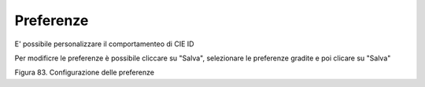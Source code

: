 Preferenze
==========

E' possibile personalizzare il comportamenteo di CIE ID

Per modificre le preferenze è possibile cliccare su "Salva", selezionare le preferenze gradite e poi clicare su "Salva"

|image83|

Figura 83. Configurazione delle preferenze


.. |image83| image:: ../_img/image81.png
   :width: 3.48681in
   :height: 2.85515in